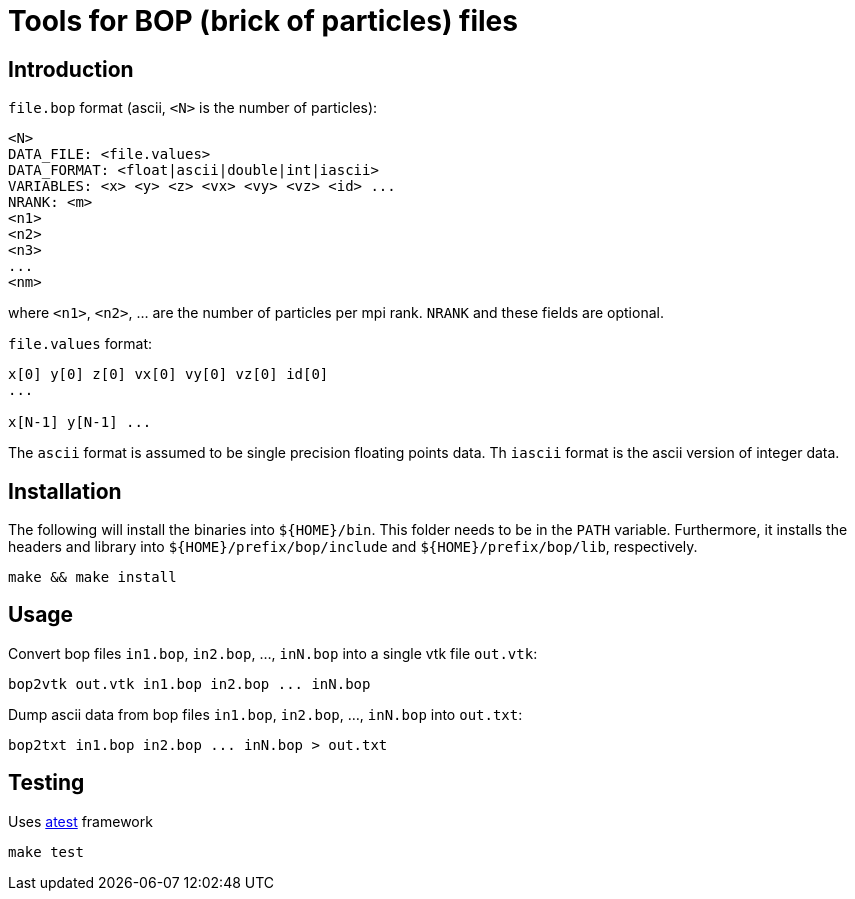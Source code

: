 = Tools for BOP (brick of particles) files

== Introduction

`file.bop` format (ascii, `<N>` is the number of particles):

----
<N>
DATA_FILE: <file.values>
DATA_FORMAT: <float|ascii|double|int|iascii>
VARIABLES: <x> <y> <z> <vx> <vy> <vz> <id> ...
NRANK: <m>
<n1>
<n2>
<n3>
...
<nm>
----
where `<n1>`, `<n2>`, ... are the number of particles per mpi rank.
`NRANK` and these fields are optional.

`file.values` format:

----
x[0] y[0] z[0] vx[0] vy[0] vz[0] id[0]
...

x[N-1] y[N-1] ...
----

The `ascii` format is assumed to be single precision floating points data.  
Th `iascii` format is the ascii version of integer data.

== Installation

The following will install the binaries into `${HOME}/bin`. This folder needs to be in the `PATH` variable.
Furthermore, it installs the headers and library into `${HOME}/prefix/bop/include` and `${HOME}/prefix/bop/lib`, respectively.

[source,sh]
----
make && make install
----

== Usage

Convert bop files `in1.bop`, `in2.bop`, ..., `inN.bop` into a single vtk file `out.vtk`:

[source,sh]
----
bop2vtk out.vtk in1.bop in2.bop ... inN.bop
----

Dump ascii data from bop files `in1.bop`, `in2.bop`, ..., `inN.bop` into `out.txt`:

[source,sh]
----
bop2txt in1.bop in2.bop ... inN.bop > out.txt
----

== Testing

Uses link:https://gitlab.ethz.ch/mavt-cse/atest[atest] framework

[source,sh]
----
make test
----
